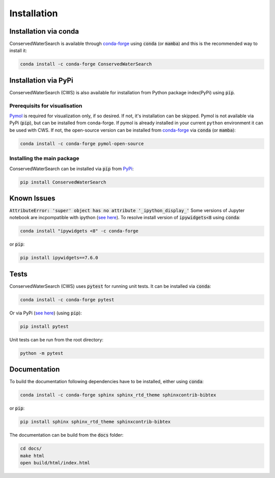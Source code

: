 ============
Installation
============

Installation via conda 
======================

ConservedWaterSearch is available through `conda-forge <https://conda-forge.org/>`_ using :code:`conda` (or :code:`mamba`) and this is the recommended way to install it:

.. code:: bash

   conda install -c conda-forge ConservedWaterSearch

Installation via PyPi
=====================

ConservedWaterSearch (CWS) is also available for installation from Python package index(PyPi) using :code:`pip`.

Prerequisits for visualisation
------------------------------

`Pymol <https://pymol.org/2/>`_ is required for visualization only, if so desired. If not, it's installation can be skipped. Pymol is not available via PyPi (:code:`pip`), but can be installed from conda-forge. If pymol is already installed in your current ``python`` environment it can be used with CWS. If not, the open-source version can be installed from `conda-forge <https://conda-forge.org/>`_ via :code:`conda` (or :code:`mamba`):

.. code:: bash

   conda install -c conda-forge pymol-open-source

Installing the main package
---------------------------

ConservedWaterSearch can be installed via :code:`pip` from `PyPi <https://pypi.org/project/ConservedWaterSearch>`_:

.. code:: bash

   pip install ConservedWaterSearch


Known Issues
============

:code:`AttributeError: 'super' object has no attribute '_ipython_display_'`
Some versions of Jupyter notebook are incpompatible with ipython (`see here <https://stackoverflow.com/questions/74279848/nglview-installed-but-will-not-import-inside-juypter-notebook-via-anaconda-navig>`_). To resolve install version of :code:`ipywidgets<8` using :code:`conda`: 

.. code:: bash

   conda install "ipywidgets <8" -c conda-forge

or :code:`pip`:

.. code:: bash

   pip install ipywidgets==7.6.0


Tests
=====

ConservedWaterSearch (CWS) uses :code:`pytest` for running unit tests. It can be installed via :code:`conda`:

.. code:: bash

   conda install -c conda-forge pytest

Or via PyPi (`see here <https://pypi.org/project/pytest>`_) (using :code:`pip`):

.. code:: bash

   pip install pytest

Unit tests can be run from the root directory:

.. code:: bash

   python -m pytest

Documentation
=============

To build the documentation following dependencies have to be installed, either using :code:`conda`:

.. code:: bash

   conda install -c conda-forge sphinx sphinx_rtd_theme sphinxcontrib-bibtex

or :code:`pip`:

.. code:: bash

   pip install sphinx sphinx_rtd_theme sphinxcontrib-bibtex

The documentation can be build from the :code:`docs` folder:

.. code:: bash

   cd docs/
   make html
   open build/html/index.html
